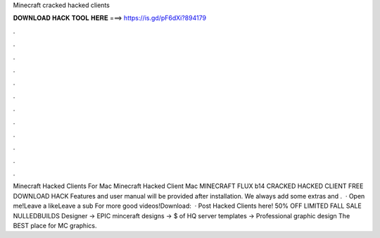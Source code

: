 Minecraft cracked hacked clients

𝐃𝐎𝐖𝐍𝐋𝐎𝐀𝐃 𝐇𝐀𝐂𝐊 𝐓𝐎𝐎𝐋 𝐇𝐄𝐑𝐄 ===> https://is.gd/pF6dXi?894179

.

.

.

.

.

.

.

.

.

.

.

.

Minecraft Hacked Clients For Mac Minecraft Hacked Client Mac MINECRAFT FLUX b14 CRACKED HACKED CLIENT FREE DOWNLOAD HACK Features and user manual will be provided after installation. We always add some extras and .  · Open me!Leave a likeLeave a sub For more good videos!Download:   · Post Hacked Clients here! 50% OFF LIMITED FALL SALE NULLEDBUILDS Designer → EPIC minceraft designs → $ of HQ server templates → Professional graphic design The BEST place for MC graphics.